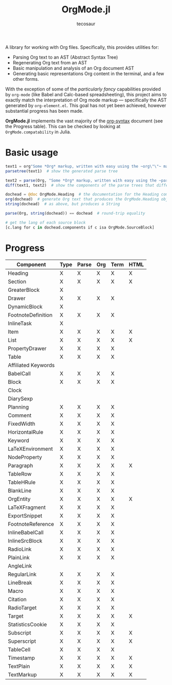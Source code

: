 #+title: OrgMode.jl
#+author: tecosaur

#+html: <img src="org-mode-jl.svg" align="right">

A library for working with Org files. Specifically, this provides utilities for:

+ Parsing Org text to an AST (Abstract Syntax Tree)
+ Regenerating Org text from an AST
+ Basic manipulation and analysis of an Org document AST
+ Generating basic representations Org content in the terminal, and a few other forms.

With the exception of some of the /particularly fancy/ capabilities provided by
=org-mode= (like Babel and Calc-based spreadsheeting), this project aims to
exactly match the interpretation of Org mode markup --- specifically the AST
generated by =org-element.el=. This goal has not yet been achieved, however
substantial progress has been made.

*OrgMode.jl* implements the vast majority of the [[https://orgmode.org/worg/dev/org-syntax.html][org-syntax]] document (see the
Progress table). This can be checked by looking at ~OrgMode.compatability~ in
Julia.

* Basic usage

#+begin_src julia
text1 = org"Some *Org* markup, written with easy using the ~org\"\"~ macro."
parsetree(text1)  # show the generated parse tree

text2 = parse(Org, "Some *Org* markup, written with easy using the ~parse~ function.")
diff(text1, text2)  # show the components of the parse trees that differ

dochead = @doc OrgMode.Heading  # the documentation for the Heading component (::Org)
org(dochead)  # generate Org text that produces the OrgMode.Heading object
string(dochead)  # as above, but produces a String

parse(Org, string(dochead)) == dochead  # round-trip equality

# get the lang of each source block
[c.lang for c in dochead.components if c isa OrgMode.SourceBlock]
#+end_src

* Progress

| Component           | Type | Parse | Org | Term | HTML |
|---------------------+------+-------+-----+------+------|
| Heading             | X    | X     | X   | X    | X    |
| Section             | X    | X     | X   | X    | X    |
|---------------------+------+-------+-----+------+------|
| GreaterBlock        | X    |       |     |      |      |
| Drawer              | X    | X     | X   | X    |      |
| DynamicBlock        | X    |       |     |      |      |
| FootnoteDefinition  | X    | X     | X   | X    |      |
| InlineTask          | X    |       |     |      |      |
| Item                | X    | X     | X   | X    | X    |
| List                | X    | X     | X   | X    | X    |
| PropertyDrawer      | X    | X     | X   | X    |      |
| Table               | X    | X     | X   | X    |      |
|---------------------+------+-------+-----+------+------|
| Affiliated Keywords |      |       |     |      |      |
|---------------------+------+-------+-----+------+------|
| BabelCall           | X    | X     | X   | X    |      |
| Block               | X    | X     | X   | X    |      |
| Clock               |      |       |     |      |      |
| DiarySexp           |      |       |     |      |      |
| Planning            | X    | X     | X   | X    |      |
| Comment             | X    | X     | X   | X    |      |
| FixedWidth          | X    | X     | X   | X    |      |
| HorizontalRule      | X    | X     | X   | X    |      |
| Keyword             | X    | X     | X   | X    |      |
| LaTeXEnvironment    | X    | X     | X   | X    |      |
| NodeProperty        | X    | X     | X   | X    |      |
| Paragraph           | X    | X     | X   | X    | X    |
| TableRow            | X    | X     | X   | X    |      |
| TableHRule          | X    | X     | X   | X    |      |
| BlankLine           | X    | X     | X   | X    |      |
|---------------------+------+-------+-----+------+------|
| OrgEntity           | X    | X     | X   | X    | X    |
| LaTeXFragment       | X    | X     | X   | X    |      |
| ExportSnippet       | X    | X     | X   | X    |      |
| FootnoteReference   | X    | X     | X   | X    |      |
| InlineBabelCall     | X    | X     | X   | X    |      |
| InlineSrcBlock      | X    | X     | X   | X    |      |
| RadioLink           | X    | X     | X   | X    |      |
| PlainLink           | X    | X     | X   | X    |      |
| AngleLink           |      |       |     |      |      |
| RegularLink         | X    | X     | X   | X    |      |
| LineBreak           | X    | X     | X   | X    |      |
| Macro               | X    | X     | X   | X    |      |
| Citation            | X    | X     | X   | X    |      |
| RadioTarget         | X    | X     | X   | X    |      |
| Target              | X    | X     | X   | X    | X    |
| StatisticsCookie    | X    | X     | X   | X    |      |
| Subscript           | X    | X     | X   | X    | X    |
| Superscript         | X    | X     | X   | X    | X    |
| TableCell           | X    | X     | X   | X    |      |
| Timestamp           | X    | X     | X   | X    | X    |
| TextPlain           | X    | X     | X   | X    | X    |
| TextMarkup          | X    | X     | X   | X    | X    |
